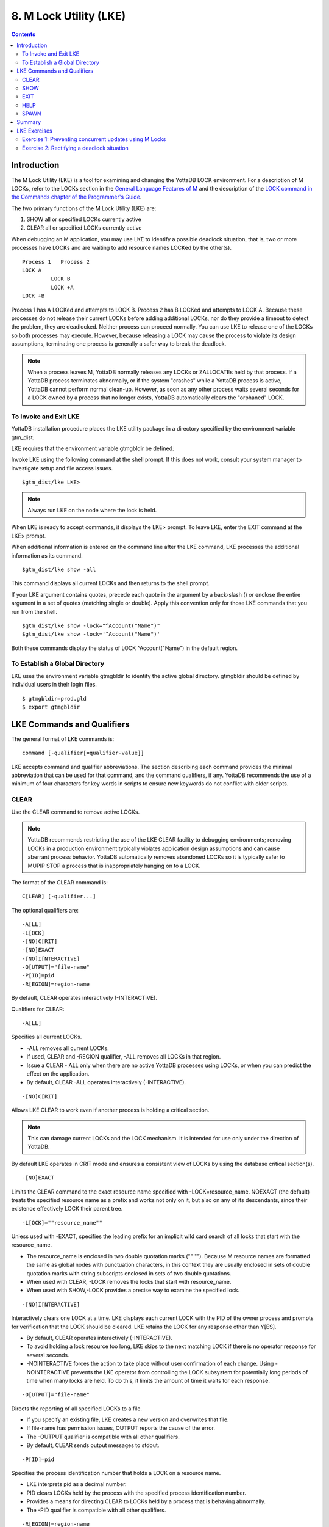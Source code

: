 
.. index::
   M Lock Utility (LKE)

====================================
8. M Lock Utility (LKE)
====================================

.. contents::
   :depth: 2

-----------------------------
Introduction
-----------------------------

The M Lock Utility (LKE) is a tool for examining and changing the YottaDB LOCK environment. For a description of M LOCKs, refer to the LOCKs section in the `General Language Features of M <https://docs.yottadb.com/ProgrammersGuide/langfeat.html>`_ and the description of the `LOCK command in the Commands chapter of the Programmer's Guide <https://docs.yottadb.com/ProgrammersGuide/commands.html#lock>`_.

The two primary functions of the M Lock Utility (LKE) are:

1. SHOW all or specified LOCKs currently active

2. CLEAR all or specified LOCKs currently active

When debugging an M application, you may use LKE to identify a possible deadlock situation, that is, two or more processes have LOCKs and are waiting to add resource names LOCKed by the other(s).

.. parsed-literal::
   Process 1   Process 2
   LOCK A     
            LOCK B
            LOCK +A
   LOCK +B

Process 1 has A LOCKed and attempts to LOCK B. Process 2 has B LOCKed and attempts to LOCK A. Because these processes do not release their current LOCKs before adding additional LOCKs, nor do they provide a timeout to detect the problem, they are deadlocked. Neither process can proceed normally. You can use LKE to release one of the LOCKs so both processes may execute. However, because releasing a LOCK may cause the process to violate its design assumptions, terminating one process is generally a safer way to break the deadlock.

.. note::
   When a process leaves M, YottaDB normally releases any LOCKs or ZALLOCATEs held by that process. If a YottaDB process terminates abnormally, or if the system "crashes" while a YottaDB process is active, YottaDB cannot perform normal clean-up. However, as soon as any other process waits several seconds for a LOCK owned by a process that no longer exists, YottaDB automatically clears the "orphaned" LOCK.

+++++++++++++++++++++++++++++
To Invoke and Exit LKE
+++++++++++++++++++++++++++++

YottaDB installation procedure places the LKE utility package in a directory specified by the environment variable gtm_dist.

LKE requires that the environment variable gtmgbldir be defined.

Invoke LKE using the following command at the shell prompt. If this does not work, consult your system manager to investigate setup and file access issues.

.. parsed-literal::
   $gtm_dist/lke LKE>

.. note::
   Always run LKE on the node where the lock is held.

When LKE is ready to accept commands, it displays the LKE> prompt. To leave LKE, enter the EXIT command at the LKE> prompt.

When additional information is entered on the command line after the LKE command, LKE processes the additional information as its command.

.. parsed-literal::
   $gtm_dist/lke show -all

This command displays all current LOCKs and then returns to the shell prompt.

If your LKE argument contains quotes, precede each quote in the argument by a back-slash (\) or enclose the entire argument in a set of quotes (matching single or double). Apply this convention only for those LKE commands that you run from the shell.

.. parsed-literal::
   $gtm_dist/lke show -lock="^Account(\"Name\")"
   $gtm_dist/lke show -lock='^Account("Name")'

Both these commands display the status of LOCK ^Account("Name") in the default region.

++++++++++++++++++++++++++++++++++
To Establish a Global Directory
++++++++++++++++++++++++++++++++++

LKE uses the environment variable gtmgbldir to identify the active global directory. gtmgbldir should be defined by individual users in their login files.

.. parsed-literal::
   $ gtmgbldir=prod.gld 
   $ export gtmgbldir

------------------------------------
LKE Commands and Qualifiers
------------------------------------

The general format of LKE commands is:

.. parsed-literal::
   command [-qualifier[=qualifier-value]]

LKE accepts command and qualifier abbreviations. The section describing each command provides the minimal abbreviation that can be used for that command, and the command qualifiers, if any. YottaDB recommends the use of a minimum of four characters for key words in scripts to ensure new keywords do not conflict with older scripts.

+++++++++++++
CLEAR
+++++++++++++

Use the CLEAR command to remove active LOCKs.

.. note::
   YottaDB recommends restricting the use of the LKE CLEAR facility to debugging environments; removing LOCKs in a production environment typically violates application design assumptions and can cause aberrant process behavior. YottaDB automatically removes abandoned LOCKs so it is typically safer to MUPIP STOP a process that is inappropriately hanging on to a LOCK.

The format of the CLEAR command is:

.. parsed-literal::
   C[LEAR] [-qualifier...]

The optional qualifiers are:

.. parsed-literal::
   -A[LL] 
   -L[OCK] 
   -[NO]C[RIT] 
   -[NO]EXACT
   -[NO]I[NTERACTIVE] 
   -O[UTPUT]="file-name" 
   -P[ID]=pid
   -R[EGION]=region-name

By default, CLEAR operates interactively (-INTERACTIVE).

Qualifiers for CLEAR:

.. parsed-literal::
   -A[LL]

Specifies all current LOCKs.

* -ALL removes all current LOCKs.

* If used, CLEAR and -REGION qualifier, -ALL removes all LOCKs in that region.

* Issue a CLEAR - ALL only when there are no active YottaDB processes using LOCKs, or when you can predict the effect on the application.

* By default, CLEAR -ALL operates interactively (-INTERACTIVE).

.. parsed-literal::
   -[NO]C[RIT]

Allows LKE CLEAR to work even if another process is holding a critical section.

.. note::
   This can damage current LOCKs and the LOCK mechanism. It is intended for use only under the direction of YottaDB.

By default LKE operates in CRIT mode and ensures a consistent view of LOCKs by using the database critical section(s).

.. parsed-literal::
   -[NO]EXACT

Limits the CLEAR command to the exact resource name specified with -LOCK=resource_name. NOEXACT (the default) treats the specified resource name as a prefix and works not only on it, but also on any of its descendants, since their existence effectively LOCK their parent tree.

.. parsed-literal::
   -L[OCK]=""resource_name""

Unless used with -EXACT, specifies the leading prefix for an implicit wild card search of all locks that start with the resource_name.

* The resource_name is enclosed in two double quotation marks ("" ""). Because M resource names are formatted the same as global nodes with punctuation characters, in this context they are usually enclosed in sets of double quotation marks with string subscripts enclosed in sets of two double quotations.

* When used with CLEAR, -LOCK removes the locks that start with resource_name.

*  When used with SHOW,-LOCK provides a precise way to examine the specified lock.

.. parsed-literal::
   -[NO]I[NTERACTIVE]

Interactively clears one LOCK at a time. LKE displays each current LOCK with the PID of the owner process and prompts for verification that the LOCK should be cleared. LKE retains the LOCK for any response other than Y[ES].

* By default, CLEAR operates interactively (-INTERACTIVE).

* To avoid holding a lock resource too long, LKE skips to the next matching LOCK if there is no operator response for several seconds.

* -NOINTERACTIVE forces the action to take place without user confirmation of each change. Using -NOINTERACTIVE prevents the LKE operator from controlling the LOCK subsystem for potentially long periods of time when many locks are held. To do this, it limits the amount of time it waits for each response.

.. parsed-literal::
   -O[UTPUT]="file-name"

Directs the reporting of all specified LOCKs to a file.

* If you specify an existing file, LKE creates a new version and overwrites that file.

* If file-name has permission issues, OUTPUT reports the cause of the error.

* The -OUTPUT qualifier is compatible with all other qualifiers.

* By default, CLEAR sends output messages to stdout.

.. parsed-literal::
   -P[ID]=pid

Specifies the process identification number that holds a LOCK on a resource name.

* LKE interprets pid as a decimal number.

* PID clears LOCKs held by the process with the specified process identification number.

* Provides a means for directing CLEAR to LOCKs held by a process that is behaving abnormally.

* The -PID qualifier is compatible with all other qualifiers.

.. parsed-literal::
   -R[EGION]=region-name

region-name specifies the region that holds the locked resource names.

* REGION clears LOCKs mapped by the current global directory to a region specified by the region-name.

* The -REGION qualifier is compatible with all other qualifiers.

* By default, CLEAR -REGION= operates interactively (-INTERACTIVE).

Example:

.. parsed-literal::
   LKE>CLEAR -ALL

This command clears all current LOCKs.

Example:

.. parsed-literal::
   LKE>clear -pid=2325 -interactive

This command presents all LOCKs held by the process with PID equal to 2325. You can choose whether or not to clear each LOCK.

.. parsed-literal::
   LKE>clear -reg=areg -interactive

This command produces an output like the following:

.. parsed-literal::
   AREG ^a Owned by PID= 2083 which is an existing
   process Clear lock ?

Type Yes or Y in response to the prompt.

LKE responds with an informational message:

.. parsed-literal::
   %GTM-S-LCKGONE, Lock removed : ^a

Type Yes or N or No or N until all LOCKs are displayed and acted upon.

.. parsed-literal::
    LKE> clear -pid=4208 -nointeractive

This command clears the lock held by a process with PID 4208. This command produces an output like the following:

.. parsed-literal::
   DEFAULT Lock removed : ^A

Note that -NOINTERACTIVE forced the action without asking for a confirmation.

Example:

.. parsed-literal::
   LKE>clear -lock="^a("b") 
   Clear lock ? y 
   Lock removed : ^a("b") 
   LKE>

This command clears lock ^a("b") in the default region.

Example:

.. parsed-literal::
   LKE>clear -lock="^a" -nointeractive

This command clears all the locks that start with "^a" in the default region. -NOINTERACTIVE qualifier instructs LKE to clear these locks without further user intervention.

Example:

.. parsed-literal::
   LKE>clear -lock="^a" -exact -nointeractive

This command clears lock ^a in the default region. -NOINTERACTIVE instructs LKE to clear lock ^a without further user intervention.

Example:

.. parsed-literal::
   LKE>CLEAR -PID=4109 -LOCK=""^A"" 
   Clear lock ? Y
   Lock removed : ^A 
   LKE>

This command clears LOCK ^A held by process with PID 4109.

++++++++++++++++++++
SHOW
++++++++++++++++++++

Use the SHOW command to get status of the LOCK mechanism and the LOCK database. The format of the SHOW command is:

.. parsed-literal::
   SH[OW] [-qualifier...]

The optional qualifiers are:

.. parsed-literal::
   -A[LL]
   -L[OCK] 
   -[NO]C[RIT] 
   -O[UTPUT]="file-name"
   -P[ID]=pid 
   -R[EGION]=region-name 
   -W[AIT]

* By default, SHOW displays -A[LL].

* The SHOW command reports active LOCKs. Information includes the LOCK resource name and the process identification (PID) of the LOCK owner.

* LKE SHOW displays lock space usage with a message in the form of: "%GTM-I-LOCKSPACEUSE, Estimated free lock space: xxx% of pppp pages." If the lock space is full, it also displays a LOCKSPACEFULL error.

* A LOCK command which finds no room in LOCK_SPACE to queue a waiting LOCK, does a slow poll waiting for LOCK_SPACE to become available. If LOCK does not acquire the ownership of the named resource with the specified timeout, it returns control to the application with $TEST=0. If timeout is not specified, the LOCK command continues to do a slow poll till the space becomes available.

* LOCK commands which find no available lock space send a LOCKSPACEFULL message to the operator log. To prevent flooding the operator log, YottaDB suppresses further such messages until the lock space usage drops below 75% full.

* The results of a SHOW may be immediately "outdated" by M LOCK activity.

* If the LOCK is owned by a GT.CM server on behalf of a client YottaDB process, then LKE SHOW displays the client NODENAME (limited to the first 15 characters) and clientPID. The client PID (CLNTPID) is a decimal value in UNIX

.. note::
   GT.CM is an RPC-like way of remotely accessing a YottaDB database.

.. parsed-literal::
   -ALL

Specifies all current LOCKs.

* -ALL displays all current LOCKs in all regions and information about the state of processes owning these LOCKs.

* The -ALL qualifier is compatible with all other qualifiers.

* When -ALL is combined with -PID or -REGION, the most restrictive qualifier prevails.

* SHOW -ALL and -WAIT displays both -ALL and -WAIT information.

.. parsed-literal::
   -L[OCK]=resource_name

resource_name specifies a single lock.

* The resource_name is enclosed in double quotation marks ("" ""). Because M resource names are formatted the same as global nodes with punctuation characters, in this context they are usually enclosed in sets of double quotation marks with string subscripts enclosed in sets of two double quotations.

* When used with the CLEAR command, the LOCK qualifier removes the specified lock.

* When used with the SHOW command, the LOCK qualifier provides a precise way to examine the specified lock and any descendant LOCKed resources.

.. parsed-literal::
   -[NO]C[RIT]

Allows the SHOW command to work even if another process is holding a critical section.

* By default LKE operates in CRIT mode and ensures a consistent view of LOCKs by using the database critical section(s).

* Use NOCRIT with SHOW only when normal operation is unsuccessful, as NOCRIT may cause LKE to report incomplete or inconsistent information.

.. parsed-literal::
   -O[UTPUT]="file-name"

Directs the reporting of all specified LOCKs to a file.

* If you specify an existing file, LKE creates a new version and overwrites that file.

* The -OUTPUT qualifier is compatible with all other qualifiers.

* By default, the SHOW command send output messages to stdout.

.. parsed-literal::
   -P[ID]=pid

Specifies the process identification number that holds a LOCK on a resource name.

* LKE interprets pid as a decimal number.

* PID displays all LOCKs owned by the specified process identification number.

* The -PID qualifier is compatible with all other qualifiers; the most restrictive of the qualifiers prevails.

* By default, SHOW displays the LOCKs for all PIDs.

.. parsed-literal::
   -R[EGION]=region-name

Specifies the region that holds the locked resource names.

* The REGION qualifier displays LOCKs of that specified region.

* The REGION qualifier is compatible with all other qualifiers; the most restrictive of the qualifiers prevails.

* By default, SHOW displays the LOCKs for all regions.

.. parsed-literal::
   -W[AIT]

Displays the LOCK resource name and the process state information of all processes waiting for the LOCK to be granted.

* SHOW -WAIT does not display the owner of the LOCK.

* SHOW -ALL -WAIT displays both -ALL and -WAIT information.

* When a process abandons a "wait" request, that request may continue to appear in LKE SHOW -WAIT displays. This appearance is harmless, and is automatically eliminated if the YottaDB lock management requires the space which it occupies.

Use the following procedure to display all LOCKs active in the database(s) defined by the current global directory.

.. parsed-literal::
   LKE> SHOW -ALL -WAIT

This produces an output like the following:

.. parsed-literal::
   No locks were found in DEFAULT 
   AREG 
   ^a Owned by PID=2080 which is an existing process 
   BREG 
   ^b(2) Owned by PID= 2089 which is a nonexistent process 
   No locks were found in CREG

Example:

.. parsed-literal::
   LKE>SHOW -ALL

This command displays all LOCKs mapped to all regions of the current global directory. It produces an output like the following:

.. parsed-literal::
   DEFAULT
   ^A Owned by PID= 5052 which is an existing process
   ^B Owned by PID= 5052 which is an existing process
   %GTM-I-LOCKSPACEUSE, Estimated free lock space: 99% of 40 pages

Example:

.. parsed-literal::
   LKE>show -lock="^a"(""b"")"

This command shows lock ^a("b") in the default region.

Example:

.. parsed-literal::
   LKE>SHOW -CRIT

This command displays all the applicable locks held by a process that is holding a critical section.

Example:

.. parsed-literal::
   LKE>show -all -output="abc.lk"

This command create a new file called abc.lk that contains the output of the SHOW -ALL command.

Example

.. parsed-literal::
   LKE>show -pid=4109

This command displays all locks held by process with PID 4109 and the total lock space usage.

Example:

.. parsed-literal::
   LKE>show -region=DEFAULT -lock=""^A""

This command displays the lock on ^A in the region DEFAULT. It produces an output like the following:

.. parsed-literal::
   DEFAULT
   ^A Owned by PID= 5052 which is an existing process
   %GTM-I-LOCKSPACEUSE, Estimated free lock space: 99% of 40 pages

+++++++++
EXIT
+++++++++

The EXIT command ends an LKE session. The format of the EXIT command is:

.. parsed-literal::
   E[XIT]

+++++++
HELP
+++++++

The HELP command explains LKE commands. The format of the HELP command is:

.. parsed-literal::
   H[ELP] [options...]

Enter the LKE command for which you want information at the Topic prompt(s) and then press RETURN or CTRL-Z to return to the LKE prompt.

Example:

.. parsed-literal::
   LKE> HELP SHOW

This command displays help for the SHOW command.

++++++++++++
SPAWN
++++++++++++

Use the SPAWN command to create a sub-process for access to the shell without terminating the current LKE environment. Use the SPAWN command to suspend a session and issue shell commands such as ls or printenv.

The format of the SPAWN command is:

.. parsed-literal::
   SP[AWN]

The SPAWN command has no qualifiers.

Example:

.. parsed-literal::
   LKE>spawn

This command creates a sub-process for access to the current shell without terminating the current LKE environment. Type exit to return to LKE.

--------------------
Summary
--------------------

+------------------------------+----------------------------------------------------------+---------------------------------------------------------+
| Command                      | Qualifier                                                | Comments                                                |
+==============================+==========================================================+=========================================================+
| C[LEAR]                      | -ALL, -L[OCK], -[NO]CRIT, -[NO]EXACT, -[NO]I[NTERACTIVE],| Use CLEAR with care and planning.                       |
|                              | -O[UTPUT]=file-name, -P[ID]=pid, -R[EGION]=name          |                                                         |
+------------------------------+----------------------------------------------------------+---------------------------------------------------------+
| E[XIT]                       | None                                                     | \-                                                      |
+------------------------------+----------------------------------------------------------+---------------------------------------------------------+
| H[ELP]                       | [option]                                                 | \-                                                      |
+------------------------------+----------------------------------------------------------+---------------------------------------------------------+
| SH[OW]                       | -ALL, -L[OCK], -[NO]CRIT, -N[OINTERACTIVE],              | \-                                                      |
|                              | -O[UTPUT]=file-name, -P[ID]=pid, -R[EGION]=name, -W[AIT] |                                                         |
+------------------------------+----------------------------------------------------------+---------------------------------------------------------+
| SP[AWN]                      | none                                                     | shellcommand                                            |
+------------------------------+----------------------------------------------------------+---------------------------------------------------------+

-------------------------------
LKE Exercises
-------------------------------

When using M Locks, you must use a well designed and defined locking protocol. Your locking protocol must specify guidelines for acquiring LOCKs, selecting and using timeout, releasing M Locks, defining a lock s
trategy according the given situation, identifying potential deadlock situations, and providing ways to avoid or recover from them. This section contains two exercises. The first exercise reinforces the concepts
of YottaDB LOCKs previously explained in this chapter. The second exercise describes a deadlock situation and demonstrates how one can use LKE to identify and resolve it.

++++++++++++++++++++++++++++++++++++++++++++++++++++++++
Exercise 1: Preventing concurrent updates using M Locks
++++++++++++++++++++++++++++++++++++++++++++++++++++++++

Consider a situation when two users (Mary and Ken) have to exclusively update a global variable ^ABC.

.. note::
   Transaction Processing may offer a more efficient and more easily managed solution to the issue of potentially conflicting updates. For more information, see `General Language Features of M chapter of the Programmer's Guide <https://docs.yottadb.com/ProgrammersGuide/langfeat.html>`_.

At the prompt of Mary, execute the following commands:

.. parsed-literal::
   YDB>lock +^ABC

This command places a YottaDB LOCK on "^ABC " (not the global variable^ABC). Note: LOCKs without the +/- always release all LOCKs held by the process, so they implicitly avoid dead locks. With LOCK +, a protocol must accumulate LOCKs in the same order ( to avoid deadlocks).

Then execute the following command to display the status of the LOCK database.

.. parsed-literal::
   YDB>zsystem "lke show -all"

This command produces an output like the following:

.. parsed-literal::
   DEFAULT ^ABC Owned by PID= 3657 which is an existing process

Now, without releasing lock^ABC, execute the following commands at the prompt of Ken.

.. parsed-literal::
   YDB>lock +^ABC

This command wait for the lock on resource "^ABC " to be released. Note that that the LOCK command does not block global variable ^ABC in any way. This command queues the request for locking resource "^ABC" in the LOCK database. Note that you can still modify the value of global variable ^ABC even if it is locked by Mary.

Now, at the prompt of Mary, execute the following command:

.. parsed-literal::
   YDB>zsystem "LKE -show -all -wait"

This command produces an output like the following:

.. parsed-literal::
   DEFAULT ^ABC Owned by PID= 3657 which is an existing process 
   Request PID= 3685 which is an existing process

This output shows that the process belonging to Mary with PID 3657 currently owns the lock for global variable ^ABC and PID of Ken has requested the ownership of that lock. You can use this mechanism to create an application logic that adhere to your concurrent access protocols.

++++++++++++++++++++++++++++++++++++++++++++
Exercise 2: Rectifying a deadlock situation
++++++++++++++++++++++++++++++++++++++++++++

Now, consider another situation when both these users (Mary and Ken) have to update two text files. While an update is in progress, a YottaDB LOCK should prevent the other user from LOCKing that file. In some cases, a deadlock occurs when both users cannot move forward because they do not release their current LOCKs before adding additional LOCKs.

A deadlock situation can occur in the following situation:

.. parsed-literal::
   Mary           Ken 
   LOCK +file_1   LOCK +file_2 
   LOCK +file_2   LOCK +file_1

Here both the users are deadlocked and neither can move forward. Note that a deadlock situation does not actually block the underlying resource.

Let us now create this situation.

At the prompt of Mary, execute the following commands:

.. parsed-literal::
   YDB>set file1="file_1.txt"
   YDB>lock +file1
   YDB>open file1:APPEND 
   YDB>use file1 
   YDB>write "Mary",!
   YDB>close file1

Note that Mary has not released the LOCK on resource "file1".

At the prompt of Ken, execute the following commands:

.. parsed-literal::
   YDB> set file2="file_2.txt" 
   YDB> lock +file2
   YDB> open file2:APPEND 
   YDB> use file2 
   YDB>write "Ken",!
   YDB>close file2

Note that Ken has not released the LOCK on resource "file2".

Now, at the prompt of Mary, execute the following commands.

.. parsed-literal::
   YDB>set file2="file_2.txt" 
   YDB>lock +file2

The latter command attempts to acquire a lock on resource file2 that is already locked by Ken. Therefore, this results in a deadlock situation. Repeat the same process for Ken and attempt to lock resource file1.

Execute the following command at LKE prompt to view this deadlock situation.

.. parsed-literal::
   LKE>show -all -wait 
   file1 Owned by PID= 2080 which is an existing process 
   Request PID= 2089 which is an existing process 
   file2 Owned by PID= 2089 which is an existing process 
   Request PID=2080 which is an existing process

This shows a deadlock situation where neither user can proceed forward because it is waiting for the other user to release the lock. You can resolve this situation by clearing the locks using the LKE CLEAR -PID command.

.. note::
   Avoid using the  LKE CLEAR command to clear a deadlock in a production environment as it may lead to unpredictable application behavior. Always use the  MUPIP STOP command to clear a deadlock situation in your production environment. However, in a debugging environment, you can use LKE to debug LOCKs, analyze the status of the LOCK database and even experiment with LKE CLEAR.





